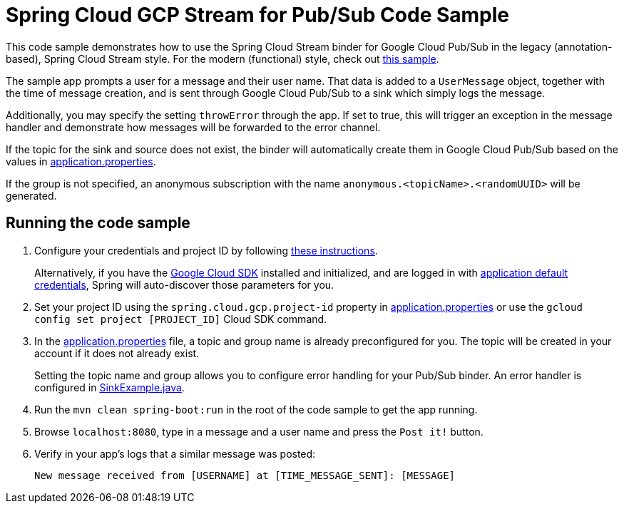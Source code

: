 = Spring Cloud GCP Stream for Pub/Sub Code Sample

This code sample demonstrates how to use the Spring Cloud Stream binder for Google Cloud Pub/Sub in the legacy (annotation-based), Spring Cloud Stream style. For the modern (functional) style, check out link:../spring-cloud-gcp-pubsub-stream-functional-sample[this sample].

The sample app prompts a user for a message and their user name.
That data is added to a `UserMessage` object, together with the time of message creation, and is sent through Google Cloud Pub/Sub to a sink which simply logs the message.

Additionally, you may specify the setting `throwError` through the app.
If set to true, this will trigger an exception in the message handler and demonstrate how messages will be forwarded to the error channel.

If the topic for the sink and source does not exist, the binder will automatically create them in Google Cloud Pub/Sub based on the values in link:src/main/resources/application.properties[application.properties].

If the group is not specified, an anonymous subscription with the name `anonymous.<topicName>.<randomUUID>` will be generated.

== Running the code sample

1. Configure your credentials and project ID by following link:../../docs/src/main/asciidoc/core.adoc#project-id[these instructions].
+
Alternatively, if you have the https://cloud.google.com/sdk/[Google Cloud SDK] installed and initialized, and are logged in with https://developers.google.com/identity/protocols/application-default-credentials[application default credentials], Spring will auto-discover those parameters for you.

2. Set your project ID using the `spring.cloud.gcp.project-id` property in link:src/main/resources/application.properties[application.properties] or use the `gcloud config set project [PROJECT_ID]` Cloud SDK command.

3. In the link:src/main/resources/application.properties[application.properties] file, a topic and group name is already preconfigured for you.
The topic will be created in your account if it does not already exist.
+
Setting the topic name and group allows you to configure error handling for your Pub/Sub binder.
An error handler is configured in link:src/main/java/com/example/SinkExample.java[SinkExample.java].

4. Run the `mvn clean spring-boot:run` in the root of the code sample to get the app running.

5. Browse `localhost:8080`, type in a message and a user name and press the `Post it!` button.

6. Verify in your app's logs that a similar message was posted:
+
`New message received from [USERNAME] at [TIME_MESSAGE_SENT]: [MESSAGE]`
